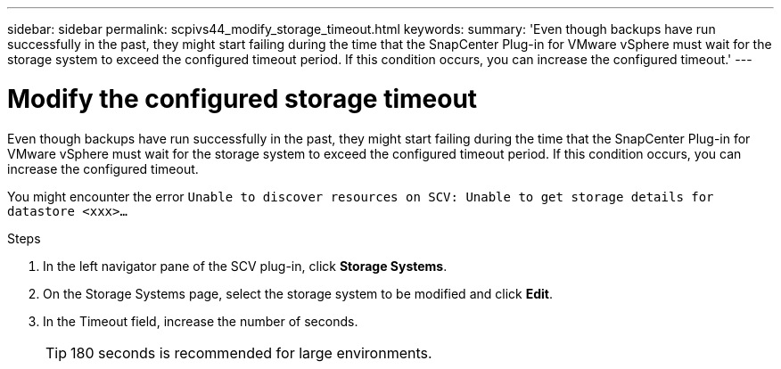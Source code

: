 ---
sidebar: sidebar
permalink: scpivs44_modify_storage_timeout.html
keywords:
summary: 'Even though backups have run successfully in the past, they might start failing during the time that the SnapCenter Plug-in for VMware vSphere must wait for the storage system to exceed the configured timeout period. If this condition occurs, you can increase the configured timeout.'
---

= Modify the configured storage timeout
:hardbreaks:
:nofooter:
:icons: font
:linkattrs:
:imagesdir: ./media/

[.lead]
Even though backups have run successfully in the past, they might start failing during the time that the SnapCenter Plug-in for VMware vSphere must wait for the storage system to exceed the configured timeout period. If this condition occurs, you can increase the configured timeout.

You might encounter the error `Unable to discover resources on SCV: Unable to get storage details for datastore <xxx>…`

.Steps

. In the left navigator pane of the SCV plug-in, click *Storage Systems*.
. On the Storage Systems page, select the storage system to be modified and click *Edit*.
. In the Timeout field, increase the number of seconds.
+
[TIP]
180 seconds is recommended for large environments.
